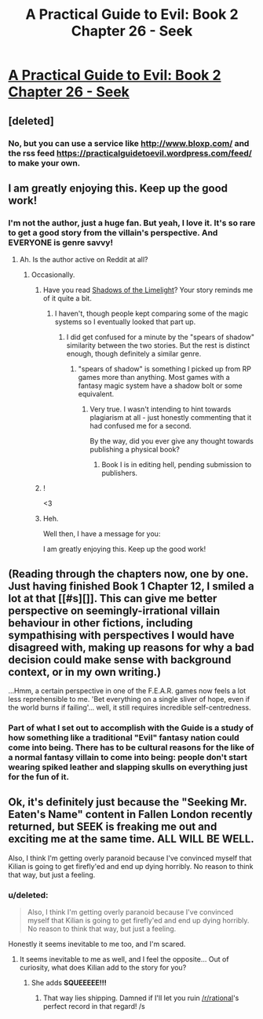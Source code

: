 #+TITLE: A Practical Guide to Evil: Book 2 Chapter 26 - Seek

* [[https://practicalguidetoevil.wordpress.com/2016/06/08/chapter-26-seek/][A Practical Guide to Evil: Book 2 Chapter 26 - Seek]]
:PROPERTIES:
:Score: 25
:DateUnix: 1465382185.0
:DateShort: 2016-Jun-08
:END:

** [deleted]
:PROPERTIES:
:Score: 3
:DateUnix: 1465416848.0
:DateShort: 2016-Jun-09
:END:

*** No, but you can use a service like [[http://www.bloxp.com/]] and the rss feed [[https://practicalguidetoevil.wordpress.com/feed/]] to make your own.
:PROPERTIES:
:Score: 3
:DateUnix: 1465416949.0
:DateShort: 2016-Jun-09
:END:


** I am greatly enjoying this. Keep up the good work!
:PROPERTIES:
:Author: Mbnewman19
:Score: 2
:DateUnix: 1465412051.0
:DateShort: 2016-Jun-08
:END:

*** I'm not the author, just a huge fan. But yeah, I love it. It's so rare to get a good story from the villain's perspective. And EVERYONE is genre savvy!
:PROPERTIES:
:Score: 2
:DateUnix: 1465413219.0
:DateShort: 2016-Jun-08
:END:

**** Ah. Is the author active on Reddit at all?
:PROPERTIES:
:Author: Mbnewman19
:Score: 1
:DateUnix: 1465438624.0
:DateShort: 2016-Jun-09
:END:

***** Occasionally.
:PROPERTIES:
:Author: ErraticErrata
:Score: 8
:DateUnix: 1465449673.0
:DateShort: 2016-Jun-09
:END:

****** Have you read [[http://alexanderwales.com/shadows/][Shadows of the Limelight]]? Your story reminds me of it quite a bit.
:PROPERTIES:
:Score: 2
:DateUnix: 1465483328.0
:DateShort: 2016-Jun-09
:END:

******* I haven't, though people kept comparing some of the magic systems so I eventually looked that part up.
:PROPERTIES:
:Author: ErraticErrata
:Score: 2
:DateUnix: 1465486096.0
:DateShort: 2016-Jun-09
:END:

******** I did get confused for a minute by the "spears of shadow" similarity between the two stories. But the rest is distinct enough, though definitely a similar genre.
:PROPERTIES:
:Author: Mbnewman19
:Score: 1
:DateUnix: 1465528702.0
:DateShort: 2016-Jun-10
:END:

********* "spears of shadow" is something I picked up from RP games more than anything. Most games with a fantasy magic system have a shadow bolt or some equivalent.
:PROPERTIES:
:Author: ErraticErrata
:Score: 1
:DateUnix: 1465945437.0
:DateShort: 2016-Jun-15
:END:

********** Very true. I wasn't intending to hint towards plagiarism at all - just honestly commenting that it had confused me for a second.

By the way, did you ever give any thought towards publishing a physical book?
:PROPERTIES:
:Author: Mbnewman19
:Score: 1
:DateUnix: 1465965128.0
:DateShort: 2016-Jun-15
:END:

*********** Book I is in editing hell, pending submission to publishers.
:PROPERTIES:
:Author: ErraticErrata
:Score: 1
:DateUnix: 1466368869.0
:DateShort: 2016-Jun-20
:END:


****** !

<3
:PROPERTIES:
:Score: 1
:DateUnix: 1465464312.0
:DateShort: 2016-Jun-09
:END:


****** Heh.

Well then, I have a message for you:

I am greatly enjoying this. Keep up the good work!
:PROPERTIES:
:Author: Mbnewman19
:Score: 1
:DateUnix: 1465528627.0
:DateShort: 2016-Jun-10
:END:


** (Reading through the chapters now, one by one. Just having finished Book 1 Chapter 12, I smiled a lot at that [[#s][]]. This can give me better perspective on seemingly-irrational villain behaviour in other fictions, including sympathising with perspectives I would have disagreed with, making up reasons for why a bad decision could make sense with background context, or in my own writing.)

...Hmm, a certain perspective in one of the F.E.A.R. games now feels a lot less reprehensible to me. 'Bet everything on a single sliver of hope, even if the world burns if failing'... well, it still requires incredible self-centredness.
:PROPERTIES:
:Author: MultipartiteMind
:Score: 1
:DateUnix: 1465482519.0
:DateShort: 2016-Jun-09
:END:

*** Part of what I set out to accomplish with the Guide is a study of how something like a traditional "Evil" fantasy nation could come into being. There has to be cultural reasons for the like of a normal fantasy villain to come into being: people don't start wearing spiked leather and slapping skulls on everything just for the fun of it.
:PROPERTIES:
:Author: ErraticErrata
:Score: 2
:DateUnix: 1465945641.0
:DateShort: 2016-Jun-15
:END:


** Ok, it's definitely just because the "Seeking Mr. Eaten's Name" content in Fallen London recently returned, but SEEK is freaking me out and exciting me at the same time. ALL WILL BE WELL.

Also, I think I'm getting overly paranoid because I've convinced myself that Kilian is going to get firefly'ed and end up dying horribly. No reason to think that way, but just a feeling.
:PROPERTIES:
:Author: AurelianoTampa
:Score: 1
:DateUnix: 1465483522.0
:DateShort: 2016-Jun-09
:END:

*** u/deleted:
#+begin_quote
  Also, I think I'm getting overly paranoid because I've convinced myself that Kilian is going to get firefly'ed and end up dying horribly. No reason to think that way, but just a feeling.
#+end_quote

Honestly it seems inevitable to me too, and I'm scared.
:PROPERTIES:
:Score: 1
:DateUnix: 1465484333.0
:DateShort: 2016-Jun-09
:END:

**** It seems inevitable to me as well, and I feel the opposite... Out of curiosity, what does Kilian add to the story for you?
:PROPERTIES:
:Author: whywhisperwhy
:Score: 1
:DateUnix: 1465504921.0
:DateShort: 2016-Jun-10
:END:

***** She adds *SQUEEEEE!!!*
:PROPERTIES:
:Score: 4
:DateUnix: 1465506656.0
:DateShort: 2016-Jun-10
:END:

****** That way lies shipping. Damned if I'll let you ruin [[/r/rational]]'s perfect record in that regard! /s
:PROPERTIES:
:Author: whywhisperwhy
:Score: 2
:DateUnix: 1465586131.0
:DateShort: 2016-Jun-10
:END:
